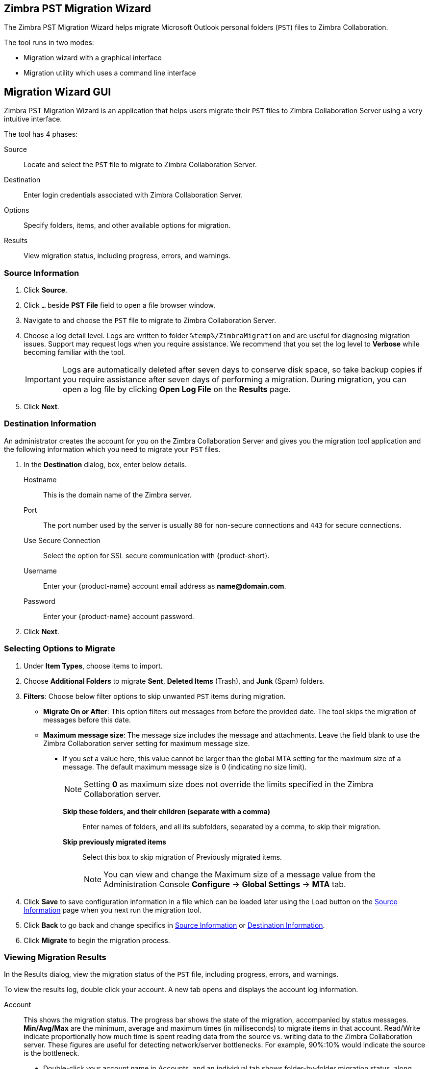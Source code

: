 [#zimbra-pst-migration]
== Zimbra PST Migration Wizard
The Zimbra PST Migration Wizard helps migrate Microsoft Outlook personal folders (`PST`) files to Zimbra Collaboration.

The tool runs in two modes:

* Migration wizard with a graphical interface
* Migration utility which uses a command line interface 

== Migration Wizard GUI
Zimbra PST Migration Wizard is an application that helps users migrate their `PST` files to Zimbra Collaboration Server using a very intuitive interface.

The tool has 4 phases:

Source:: Locate and select the `PST` file to migrate to Zimbra Collaboration Server.
Destination:: Enter login credentials associated with Zimbra Collaboration Server.
Options:: Specify folders, items, and other available options for migration.
Results:: View migration status, including progress, errors, and warnings.

[#source-info]
=== Source Information
. Click *Source*.
. Click `...` beside *PST File* field to open a file browser window.
. Navigate to and choose the `PST` file to migrate to Zimbra Collaboration Server.
. Choose a log detail level. Logs are written to folder `%temp%/ZimbraMigration` and are useful for diagnosing migration issues. Support may request logs when you require assistance. We recommend that you set the log level to *Verbose* while becoming familiar with the tool.
+
IMPORTANT: Logs are automatically deleted after seven days to conserve disk space, so take backup copies if you require assistance after seven days of performing a migration. During migration, you can open a log file by clicking *Open Log File* on the *Results* page.
+
. Click *Next*.

[#destination-info]
=== Destination Information
An administrator creates the account for you on the Zimbra Collaboration Server and gives you the migration tool application and the following information which you need to migrate your `PST` files.

. In the *Destination* dialog, box, enter below details.
 Hostname:: This is the domain name of the Zimbra server.
 Port:: The port number used by the server is usually `80` for non-secure connections and `443` for secure connections.
 Use Secure Connection:: Select the option for SSL secure communication with {product-short}.
 Username::  Enter your {product-name} account email address as *\name@domain.com*.
 Password:: Enter your {product-name} account password.
 . Click *Next*.

[#select-options]
=== Selecting Options to Migrate
. Under *Item Types*, choose items to import.
. Choose *Additional Folders* to migrate *Sent*, *Deleted Items* (Trash), and *Junk* (Spam) folders.
. *Filters*: Choose below filter options to skip unwanted `PST` items during migration.
 * *Migrate On or After*: This option filters out messages from before the provided date. The tool skips the migration of messages before this date.
 * *Maximum message size*: The message size includes the message and attachments. Leave the field blank to use the Zimbra Collaboration server setting for maximum message size.
** If you set a value here, this value cannot be larger than the global MTA setting for the maximum size of a message. The default maximum message size is 0 (indicating no size limit).
+
NOTE: Setting *0* as maximum size does not override the limits specified in the Zimbra Collaboration server.

  *Skip these folders, and their children (separate with a comma)*:: Enter names of folders, and all its subfolders, separated by a comma, to skip their migration.
  *Skip previously migrated items*:: Select this box to skip migration of Previously migrated items.
+
NOTE: You can view and change the Maximum size of a message value from the Administration Console *Configure* -> *Global Settings* -> *MTA* tab.
+
. Click *Save* to save configuration information in a file which can be loaded later using the Load button on the <<#source-info>> page when you next run the migration tool.
. Click *Back* to go back and change specifics in <<#source-info>> or <<#destination-info>>.
. Click *Migrate* to begin the migration process.

=== Viewing Migration Results
In the Results dialog, view the migration status of the `PST` file, including progress, errors, and warnings.

To view the results log, double click your account. A new tab opens and displays the account log information.

 Account:: This shows the migration status. The progress bar shows the state of the migration, accompanied by status messages. *Min/Avg/Max* are the minimum, average and maximum times (in milliseconds) to migrate items in that account. Read/Write indicate proportionally how much time is spent reading data from the source vs. writing data to the Zimbra Collaboration server. These figures are useful for detecting network/server bottlenecks. For example, 90%:10% would indicate the source is the bottleneck.
 ** Double-click your account name in Accounts, and an individual tab shows folder-by-folder migration status, along with folder-by-folder bottleneck statistics mentioned above. Click *X* on the appropriate tab to close view.
 Open Log File:: Opens the log file associated with your `PST` file's migration. The Log files are at `%temp%\ZimbraMigration\Logs\*.log`. Each migration generates several log files. `*migrate.log` contains overall migration session data. `*migrate-SUMMARY.log` contains a summary of key events from the migration session. In addition there will be one log for each account migrated -- `*migrate [src-account-name]` to `[dest-account-name].log`.
 Stop:: Click Stop to stop the migration. To restart, go back to the previous view, and click the Migrate button.
 Exit:: Click Exit to close the migration tool.

== Migration Wizard CLI
Zimbra PST Migration Wizard also has a command line interface to help users migrate their `PST` files to Zimbra Collaboration Server using one command with multiple, intuitively named, arguments.

The command requires a configuration file (`XML`) and a `PST` file.
[#create-config-file]
=== Creating Configurations file
. Launch {product-name}.
. Specify <<#source-info, Source Information>>.
. Specify <<#destination-info, Destination Information>>.
. <<#select-options, Select options>> applicable to current migration.
+
NOTE: Options chosen here can be overridden by specifying the arguments available in the command line utility.
+
. Once done, click *Save* to save the above configurations as an `XML` file.

=== Running the Utility
Format::
`ZimbraMigrationConsole ConfigxmlFile=<path to XML file> [arg1] [arg2] ...`

Example::
`ZimbraMigrationConsole ConfigxmlFile=../Config.xml Calendar=true Contacts=true`

Explanation::
The tool migrates Calendar and Contacts from the PST mentioned in the `XML` file

NOTE: The tool accepts multiple other arguments which are precisely like when <<#select-options, selecting options>> to migrate. Run the utility with `-Help` as a switch to see all supported arguments.

// [cols=2*,options="header"]
// |===
// | Argument | Description
// | `ConfigxmlFile=`           |   Location of the `xml` file. Must include the entire path to `xml` file.
// | `DataFile=`                |   PST file for the user to be migrated. Must include the entire path to `xml` file.
// | `ZimbraHost=`              |   The Zimbra server hostname
// | `ZimbraPort=`              |   The Zimbra port
// | `ZimbraID=`                |   The Zimbra user ID.
// | `ZimbraPwd=`               |   Password for Zimbra
// | `Mail=`                    |   `true` or `false`. Set `true` to migrate all emails. If not specified, option specified when <<#create-config-file>>, is considered.
// | `Calendar=`                |   `true` or `false`. Set `true` to migrate Calendar and appointments.
// | `Contacts=`                |   `true` or `false`. `true` to migrate Contacts.
// | `Tasks=`                   |   `true` or `false`. `true` to migrate Tasks.
// | `Sent=`                    |   `true` or `false`. `true` to migrate Sent.
// | `DeletedItems=`            |   `true` or `false`. `true` to migrate DeletedItems.
// | `Junk=`                    |   `true` or `false`. `true` to migrate Junk.
// | `LogLevel=`                |   Debug, Info, Trace. This option provides various levels of logging
// | `IsSkipFolders=`           |   `true` or `false`. This option provides skipping of folders
// | `FoldersToSkip=`           |   comma separated folder names to be skipped
// | `IsOnOrAfter=`             |   `true` or `false`. This option provides the date filter to migration
// | `MigrateOnOrAfter=`        |   Date in the format YYYY-MM-DD. Items from this date and after get migrated
// | `IsMaxMessageSize=`        |   `true` or `false`. This option provides the maxmessagesize filter to migration
// | `MaxMessageSize=`          |   a numeric value. Items whose size falls into this category after get migrated
// | `IsSkipPrevMigratedItems=` |   `true` or `false`. To skip previously migrated items
// | `Silent=`                  |   `true` or `false`. `true` to suppress 'Press any key'
// |===

IMPORTANT: Arguments, when specified in the command line utility, override options selected while creating the configurations file.

Once the command runs successfully, the console displays the status of the migration.